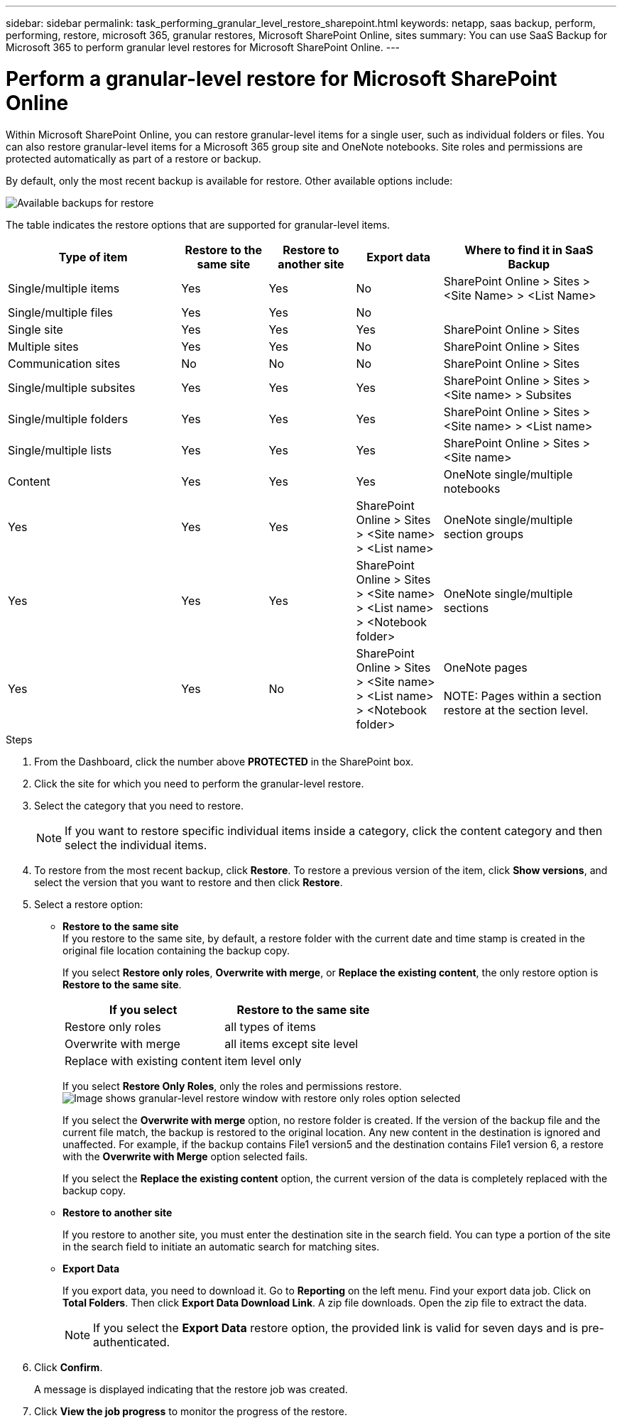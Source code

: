 ---
sidebar: sidebar
permalink: task_performing_granular_level_restore_sharepoint.html
keywords: netapp, saas backup, perform, performing, restore, microsoft 365, granular restores, Microsoft SharePoint Online, sites
summary: You can use SaaS Backup for Microsoft 365 to perform granular level restores for Microsoft SharePoint Online.
---

= Perform a granular-level restore for Microsoft SharePoint Online
:hardbreaks:
:nofooter:
:icons: font
:linkattrs:
:imagesdir: ./media/

[.lead]
Within Microsoft SharePoint Online, you can restore granular-level items for a single user, such as individual folders or files. You can also restore granular-level items for a Microsoft 365 group site and OneNote notebooks. Site roles and permissions are protected automatically as part of a restore or backup.

By default, only the most recent backup is available for restore. Other available options include:

image:backup_for_restore_availability.png[Available backups for restore]

The table indicates the restore options that are supported for granular-level items.

[cols=5*,options="header",cols="40,20a,20a,20a,40"]
|===
|Type of item
|Restore to the same site
|Restore to another site
|Export data
|Where to find it in SaaS Backup
|Single/multiple items|
Yes
|Yes
|No
|SharePoint Online > Sites > <Site Name> > <List Name>
|Single/multiple files|
Yes
|Yes
|No
|
|Single site|
Yes
|Yes
|Yes
|SharePoint Online > Sites
|Multiple sites|
Yes
|Yes
|No
|SharePoint Online > Sites
|Communication sites|
No
|No
|No
|SharePoint Online > Sites
|Single/multiple subsites|
Yes
|Yes
|Yes
|SharePoint Online > Sites > <Site name> > Subsites
|Single/multiple folders|
Yes
|Yes
|Yes
|SharePoint Online > Sites > <Site name> > <List name>
|Single/multiple lists|
Yes
|Yes
|Yes
|SharePoint Online > Sites > <Site name>
|Content|
Yes
|Yes
|Yes
|OneNote single/multiple notebooks|
Yes
|Yes
|Yes
|SharePoint Online > Sites > <Site name> > <List name>
|OneNote single/multiple section groups|
Yes
|Yes
|Yes
|SharePoint Online > Sites > <Site name> > <List name> > <Notebook folder>
|OneNote single/multiple sections|
Yes
|Yes
|No
|SharePoint Online > Sites > <Site name> > <List name> > <Notebook folder>
|OneNote pages

NOTE: Pages within a section restore at the section level.

|
No
|No
|No
|
|===

.Steps

. From the Dashboard, click the number above *PROTECTED* in the SharePoint box.
.	Click the site for which you need to perform the granular-level restore.
. Select the category that you need to restore.
+
NOTE: If you want to restore specific individual items inside a category, click the content category and then select the individual items.

. To restore from the most recent backup, click *Restore*.  To restore a previous version of the item, click *Show versions*, and select the version that you want to restore and then click *Restore*.

. Select a restore option:
* *Restore to the same site*
If you restore to the same site, by default, a restore folder with the current date and time stamp is created in the original file location containing the backup copy.
+
If you select *Restore only roles*, *Overwrite with merge*, or *Replace the existing content*, the only restore option is *Restore to the same site*.
+
[cols=2*,options="header",cols="24a,24a"]
|===
|If you select
|Restore to the same site
|Restore only roles|
all types of items
|Overwrite with merge|
all items except site level
|Replace with existing content|
item level only
|===
+
If you select *Restore Only Roles*, only the roles and permissions restore.
image:sharepoint_granular_restore_only_roles.png[Image shows granular-level restore window with restore only roles option selected]
+
If you select the *Overwrite with merge* option, no restore folder is created.  If the version of the backup file and the current file match, the backup is restored to the original location.  Any new content in the destination is ignored and unaffected.  For example, if the backup contains File1 version5 and the destination contains File1 version 6, a restore with the *Overwrite with Merge* option selected fails.
+
If you select the *Replace the existing content* option, the current version of the data is completely replaced with the backup copy.

* *Restore to another site*
+
If you restore to another site, you must enter the destination site in the search field.  You can type a portion of the site in the search field to initiate an automatic search for matching sites.
* *Export Data*
+
If you export data, you need to download it. Go to *Reporting* on the left menu. Find your export data job. Click on *Total Folders*. Then click *Export Data Download Link*. A zip file downloads. Open the zip file to extract the data.
+
NOTE: If you select the *Export Data* restore option, the provided link is valid for seven days and is pre-authenticated.

. Click *Confirm*.
+
A message is displayed indicating that the restore job was created.
. Click *View the job progress* to monitor the progress of the restore.
